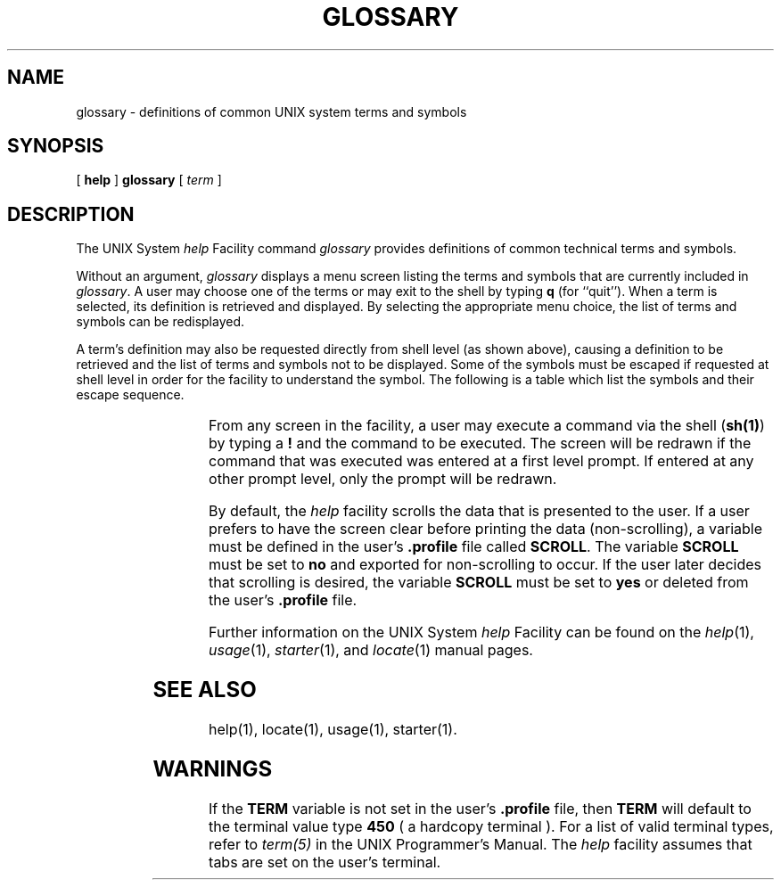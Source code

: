 '\" t
.TH GLOSSARY 1
.SH NAME
glossary \- definitions of common UNIX system terms and symbols
.SH SYNOPSIS
[
.B help
]
.B glossary
[
.I term
]
.SH DESCRIPTION
.PP
The UNIX System \fIhelp\fP Facility command
.I glossary
provides definitions of common technical terms and symbols.
.PP
Without an argument,
.I glossary
displays a menu screen listing the terms and symbols that are currently 
included in
.IR glossary .
A user may choose one of the terms or may exit to the shell by typing
.B q
(for ``quit'').
When a term is selected, its definition is retrieved and displayed.
By selecting the appropriate menu choice, the list of terms and symbols
can be redisplayed.
.PP
A term's definition may also be requested directly from shell level (as shown above),
causing a definition to be retrieved and the list of terms
and symbols not to be displayed.
Some of the symbols must be escaped if requested at shell level in order
for the facility to understand the symbol.  The following is a table
which list the symbols and their escape sequence.
.sp 1
.RS
.TS
l c
c l.
SYMBOL	ESCAPE SEQUENCE
\&"\|"	\e"\e"
\&'\|'	\e'\e'
\&.	\e\e.
\&[\|]	\e\e[\e\e]
\&`\|`	\e`\e`
\&#	\e#
\&&	\e&
\&\(**	\e\(**
\&\e	\e\e\e\e
\&|	\e|
.TE
.RE
.PP
From any screen in the facility, a user may execute a command via the
shell (\fBsh(1)\fP) by typing a \fB!\fP and the command to be executed.
The screen will be redrawn if the command that was executed
was entered at a first level prompt.
If entered at any other prompt level, only the prompt will be redrawn.
.PP
By default, the \fIhelp\fP facility scrolls the data that is
presented to the user.  If a user prefers to have
the screen clear before printing the data (non-scrolling), 
a variable must be defined in the user's \fB.profile\fP file called
\fBSCROLL\fP.  The variable \fBSCROLL\fP must be set to \fBno\fP and exported
for non-scrolling to occur.
If the user later decides that scrolling is desired, the variable \fBSCROLL\fP
must be set to \fByes\fP or deleted from the user's \fB.profile\fP file.
.PP
Further information on the UNIX System \fIhelp\fP Facility can be found on
the
.IR help (1),
.IR usage (1),
.IR starter (1),
and
.IR locate (1)
manual pages.
.SH SEE ALSO
help(1),
locate(1),
usage(1),
starter(1).
.SH WARNINGS
.PP
If the \fBTERM\fP variable is not set in the user's \fB.profile\fP file,
then \fBTERM\fP will default to the terminal value type \fB450\fP 
( a hardcopy terminal ).  For a list of valid terminal types, refer to
\fIterm(5)\fP in the UNIX Programmer's Manual.
The \fIhelp\fP facility assumes that tabs are set on the user's terminal.
